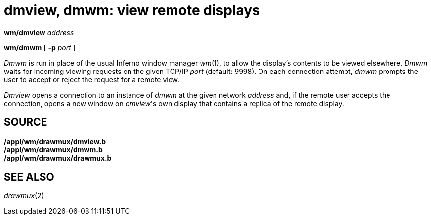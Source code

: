 = dmview, dmwm: view remote displays


*wm/dmview* _address_

*wm/dmwm* [ **-p**__ port__ ]


_Dmwm_ is run in place of the usual Inferno window manager _wm_(1), to
allow the display's contents to be viewed elsewhere. _Dmwm_ waits for
incoming viewing requests on the given TCP/IP _port_ (default: 9998). On
each connection attempt, _dmwm_ prompts the user to accept or reject the
request for a remote view.

_Dmview_ opens a connection to an instance of _dmwm_ at the given
network _address_ and, if the remote user accepts the connection, opens
a new window on _dmview_'s own display that contains a replica of the
remote display.

== SOURCE

*/appl/wm/drawmux/dmview.b* +
*/appl/wm/drawmux/dmwm.b* +
*/appl/wm/drawmux/drawmux.b*

== SEE ALSO

_drawmux_(2)

